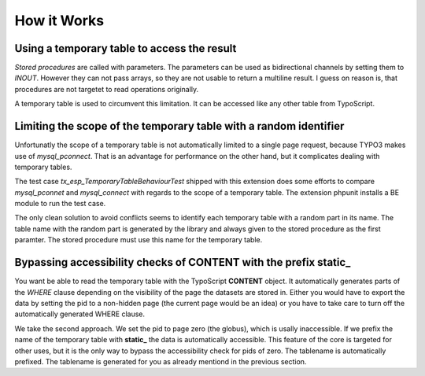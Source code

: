 How it Works
============

Using a temporary table to access the result
--------------------------------------------

*Stored procedures* are called with parameters. The parameters can be used as bidirectional channels
by setting them to *INOUT*. However they can not pass arrays, so they are not usable to return a
multiline result. I guess on reason is, that procedures are not targetet to read operations originally.

A temporary table is used to circumvent this limitation. It can be accessed like any other table from
TypoScript. 

Limiting the scope of the temporary table with a random identifier
------------------------------------------------------------------

Unfortunatly the scope of a temporary table is not automatically limited to a single page request, 
because TYPO3 makes use of *mysql_pconnect*. That is an advantage for performance on the other hand, 
but it complicates dealing with temporary tables.

The test case *tx_esp_TemporaryTableBehaviourTest* shipped with this extension does some efforts 
to compare *mysql_pconnet* and *mysql_connect* with regards to the scope of a temporary table. 
The extension phpunit installs a BE module to run the test case.  

The only clean solution to avoid conflicts seems to identify each temporary table with a random
part in its name. The table name with the random part is generated by the library and always 
given to the stored procedure as the first paramter. The stored procedure must use this name 
for the temporary table.

Bypassing accessibility checks of CONTENT with the prefix static_
-----------------------------------------------------------------

You want be able to read the temporary table with the TypoScript **CONTENT** object. It automatically
generates parts of the *WHERE* clause depending on the visibility of the page the datasets 
are stored in. Either you would have to export the data by setting the pid to a non-hidden page 
(the current page would be an idea) or you have to take care to turn off the automatically 
generated WHERE clause.

We take the second approach. We set the pid to page zero (the globus), which is usally 
inaccessible. If we prefix the name of the temporary table with **static_** the data is 
automatically accessible. This feature of the core is targeted for other uses, but it is the 
only way to bypass the accessibility check for pids of zero.  The tablename is automatically 
prefixed. The tablename is generated for you as already mentiond in the previous section.


